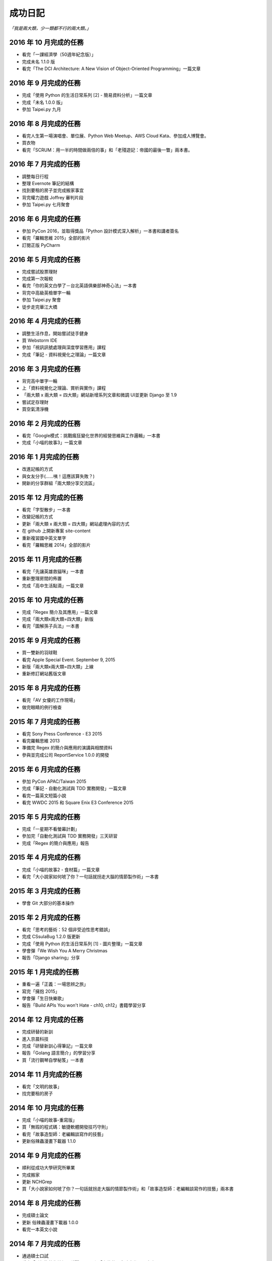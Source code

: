 成功日記
###########################

*「我是兩大類，少一類都不行的兩大類。」*

2016 年 10 月完成的任務
==================================================

*
    看完「一課經濟學（50週年紀念版）」
*
    完成未名 1.1.0 版
*
    看完「The DCI Architecture: A New Vision of Object-Oriented Programming」一篇文章


2016 年 9 月完成的任務
==================================================

*
    完成「使用 Python 的生活日常系列 [2] - 簡易資料分析」一篇文章
*
    完成「未名 1.0.0 版」
* 
    參加 Taipei.py 九月


2016 年 8 月完成的任務
==================================================

* 
    看完人生第一場演唱會、單位展、Python Web Meetup、AWS Cloud Kata、參加成人博覽會。
*
    買衣物
* 
    看完「SCRUM：用一半的時間做兩倍的事」和「老殘遊記：帝國的最後一瞥」兩本書。

2016 年 7 月完成的任務
==================================================

*
    調整每日行程
* 
    整理 Evernote 筆記的結構
* 
    找到要租的房子並完成搬家事宜
* 
    背完權力遊戲 Joffrey 審判片段
* 
    參加 Taipei.py 七月聚會


2016 年 6 月完成的任務
==================================================

*
    參加 PyCon 2016，並取得獎品「Python 設計模式深入解析」一本書和講者簽名
*
    看完「羅輯思維 2015」全部的影片
*
    訂閱正版 PyCharm

2016 年 5 月完成的任務
==================================================

*
    完成嘗試股票理財
*
    完成第一次報稅
*
    看完「你的英文白學了－台北英語俱樂部神奇心法」一本書
*
    背完中高級英檢單字一輪
*
    參加 Taipei.py 聚會
*
    徒步走完華江大橋

2016 年 4 月完成的任務
==================================================

*
    調整生活作息，開始嘗試徒手健身
*
    買 Webstorm IDE
*
    參加「視訊訊號處理與深度學習應用」課程
*
    完成「筆記 - 資料視覺化之理論」一篇文章


2016 年 3 月完成的任務
==================================================

*
    背完高中單字一輪
*
    上「資料視覺化之理論、賞析與實作」課程
*
    「兩大類 x 兩大類 = 四大類」網站新增系列文章和微調 UI並更新 Django 至 1.9
*
    嘗試定存理財
*
    買空氣清淨機


2016 年 2 月完成的任務
==================================================

*
    看完「Google模式：挑戰瘋狂變化世界的經營思維與工作邏輯」一本書
*
    完成「小喵的故事3」一篇文章

2016 年 1 月完成的任務
==================================================

*
    改進記帳的方式
*
    與女友分手(……咦！這應該算失敗？)
*
    開新的分享群組「兩大類分享交流區」

2015 年 12 月完成的任務
==================================================

*
    看完「字型散步」一本書
*
    改變記帳的方式
*
    更新「兩大類 x 兩大類 = 四大類」網站處理內容的方式
*
    在 github 上開新專案 site-content
*
    重新複習國中英文單字
*
    看完「羅輯思維 2014」全部的影片


2015 年 11 月完成的任務
==================================================

*
    看完「先讓英雄救貓咪」一本書
*
    重新整理房間的佈置
*
    完成「高中生活點滴」一篇文章


2015 年 10 月完成的任務
==================================================

*
    完成「Regex 簡介及其應用」一篇文章
*
    完成「兩大類x兩大類=四大類」新版
*
    看完「圖解孫子兵法」一本書


2015 年 9 月完成的任務
==================================================

*
    買一雙新的羽球鞋
*
    看完 Apple Special Event. September 9, 2015
*
    新版「兩大類x兩大類=四大類」上線
*
    重新修訂網站舊版文章


2015 年 8 月完成的任務
==================================================

*
    看完「AV 女優的工作現場」
*
    做完眼睛的例行檢查


2015 年 7 月完成的任務
==================================================

*
    看完 Sony Press Conference - E3 2015
*
    看完羅輯思維 2013
*
    準備完 Regex 的簡介與應用的演講與相關資料
*
    參與並完成公司 ReportService 1.0.0 的開發


2015 年 6 月完成的任務
==================================================

*
    參加 PyCon APAC/Taiwan 2015
*
    完成「筆記 - 自動化測試與 TDD 實務開發」一篇文章
*
    看完一篇英文短篇小說
*
    看完 WWDC 2015 和 Square Enix E3 Conference 2015


2015 年 5 月完成的任務
==================================================

*
    完成「一星期不看螢幕計劃」
*
    參加完「自動化測試與 TDD 實務開發」三天研習
*
    完成「Regex 的簡介與應用」報告

2015 年 4 月完成的任務
==================================================

*
    完成「小喵的故事2 - 食材篇」一篇文章
*
    看完「大小說家如何唬了你？一句話就拐走大腦的情節製作術」一本書


2015 年 3 月完成的任務
==================================================

*
    學會 Git 大部分的基本操作
    

2015 年 2 月完成的任務
==================================================

*
    看完「思考的藝術：52 個非受迫性思考錯誤」
*
    完成 CSsulaBug 1.2.0 版更新
*
    完成「使用 Python 的生活日常系列 [1] - 圖片整理」一篇文章
*
    學會彈「We Wish You A Merry Christmas 
*
    報告「Django sharing」分享

2015 年 1 月完成的任務
==================================================


*
    重看一遍「正義：一場思辨之旅」
*
    寫完「擁抱 2015」
*
    學會彈「生日快樂歌」
*
    報告「Build APIs You won't Hate - ch10, ch12」書籍學習分享


2014 年 12 月完成的任務
==================================================

*
    完成研替的新訓
*
    進入京晨科技
*
    完成「研替新訓心得筆記」一篇文章
*
    報告「Golang 語言簡介」的學習分享
*
    買「流行鋼琴自學秘笈」一本書

2014 年 11 月完成的任務
==================================================

*
    看完「文明的故事」
*
    找完要租的房子


2014 年 10 月完成的任務
==================================================

*
    完成「小喵的故事-重寫版」
*
    買「無瑕的程式碼：敏捷軟體開發技巧守則」
*
    看完「故事造型師：老編輯談寫作的技藝」
*
    更新俗辣蟲漫畫下載器 1.1.0

2014 年 9 月完成的任務
==================================================

* 
    順利從成功大學研究所畢業
*
    完成搬家
*
    更新 NCHGrep
*
    買「大小說家如何唬了你？一句話就拐走大腦的情節製作術」和「故事造型師：老編輯談寫作的技藝」兩本書

2014 年 8 月完成的任務
==================================================

*
    完成碩士論文
*
    更新 俗辣蟲漫畫下載器 1.0.0 
*
    看完一本英文小說


2014 年 7 月完成的任務
==================================================
    
*
    通過碩士口試
*
    看完「財報狗教你挖好股穩賺20%」和「史蒂芬．金談寫作」兩本書
*
    買了「文明的故事」一本書和一件很貴的新衣服
*
    了解到至少有一個人用了 CSsulaBug 漫畫下載器。
*
    改進「兩大類x兩大類=四大類」網站的介面，讓閱讀更加順暢。
*
    新註冊 Line 


2014 年 6 月完成的任務
==================================================

* 
    找到學英文的樂趣和方法
*
    新增三十小時學新東西的計劃
*
    完成「淺談 Python 的屬性」一篇文章
*
    看完「佛教的見地與修道」一本書

2014 年 5 月完成的任務
==================================================

* 
    看完「反對完美：科技與人性之戰」、「第一次領薪水就該懂的理財方法」。
*
    買了「史蒂芬．金談寫作」和「佛教的見地與修道」兩本書。

2014 年 4 月完成的任務
==================================================

* 
    買了「錢買不到的東西：金錢與正義的攻防」和「反對完美：科技與人性的正義之戰」兩本書。
*
    看完「正義：一場思辨之旅」和「錢買不到的東西：金錢與正義的攻防」。


2014 年 3 月完成的任務
==================================================

* 
    看完「英文文法有道理」、「寫作的秘密」兩本書
* 
    買「正義：一場思辨之旅」和「圖解英文寫作的要素」兩本書

2014 年 2 月完成的任務
==================================================

* 
    發佈小說語句搜尋引擎 0.1 版
* 
    發佈 CSsulaBug 漫畫下載器 0.2.1 版
* 
    完成「小喵的故事」一篇文章

2014 年 1 月完成的任務
==================================================

* 
    完成「2014 高雄跨年」、「兩大類x兩大類=四大類」架設的心路歷程」 、「我以前不會做的事」、「2014 台北電玩展一遊」四篇文章
* 
    看完「60 分鐘學會經濟學」，並了買「第一次領薪水就該懂的理財方法」、「財報狗教你挖好股穩賺20%」兩本書
* 
    開啟 nchgrep 專案

2013 年 12 月完成的任務
==================================================

*
    完成「淺談 Python 的排序」
*
    買「英文文法有道理！：重新認識英文文法觀念」和「60分鐘學會經濟學」兩本書
*
    報告完「Differential Encoding of DFAs for Fast Regular Expresssion Matching」、「Prediction and Ranking Algorithms for Event-Based Network Data」兩篇論文

2013 年 11 月完成的任務
==================================================

*
    完成「兩大類 x 兩大類 = 四大類」的大改版，包含更新 Pelican 至 3.3、修改整體網站設計並改為 html5 的版本，然後整理文章的分類、並修改文章內容等
* 
    看完「學以致富」

2013 年 10 月完成的任務
==================================================

* 
    設定完 lazchi 永久轉址
* 
    買了一台 MacBook Air 2013
*
    完成京晨面試(上了)
* 
    看完「富爸爸，窮爸爸」
* 
    完成「淺談 Python 的 for 迴圈」一篇文章
* 
    買「學以致富」、「寫作的秘密」兩本書
*
    報告完「Hardware-accelerated regular expression matching for high-throughput text analytics」、「An Improved DFA for Fast Regular Expression Matching」兩篇論文

2013 年 9 月完成的任務
==================================================

*
    我上傳了我第一部 Youtube 影片
*
    「兩大類 x 兩大類 = 四大類」網站新增 Google 網站管理員的驗證程式碼，並修改網站的介面，取消顯示分類的功能。並新增「累死雞記帳」、「成就日記」、「閱讀書單」、「初探 Mercurial 之女友開始日誌」四篇文章
*
    看完「史上最強哲學入門：東方哲人」、「史上最強哲學入門：解答你人生的疑惑」兩本書
*
    嘗試解決 Regular Expression 的問題，實作完相關的 Parse Tree，完成 Thompson NFA 和 Glushkov NFA 兩種 NFA，實作完以子集構造法的 DFA。
*
    搬完寢室、重灌完小筆電，移動在實驗室的位置，整理完 Evernote 的筆記，解決掉 VIM 自動完成的設定問題
*
    參加開發者社群
*
    參加完群暉面試(失敗)
*
    報告完「Hardware Architecture for High-Performance Regular Expression Matching」這篇論文

2013 年 8 月完成的任務
==================================================

* 
    看完 A New Approach to Text Searching
* 
    實作完 Memory-Efficient Pattern Matching Architectures Using Perfect Hashing on Graphic Processing Units 描述的 SPHM 演算法
* 
    整理 evernote 版本的行事曆
* 
    整理我現在現在的所有資料，包含家目錄、網站等
* 
    寫出 regular expression 的 NFA 和 DFA
* 
    整理實驗室報告過有關 Reg 的 paper
* 
    等到 twbbs.org 審核過後，全面改成沒有 lazchi 的版本


2013 年 7 月完成的任務
==================================================

* 
    搬宿舍，並且重灌實驗室的機器
*
    我的部落格現在已經可以被 Facebook 抓取，而且寫完了兩篇部落格文章，分別是「Qt Signals/Slots 用法整理」、「find 指令」。
*
    重新規劃累死雞記帳，並刪除主介面的三個按鈕，將新增、瀏覽改至 ActionBar，並將 Dropbox 功能移至 Menu 功能，
    另外還有刪除瀏覽頁面的兩個按鈕，編輯改成輕點一次，而刪除改成長壓(而且可以一次刪多筆) 、自訂金額設定頁面，並且有計算機功能，然後整合至支出頁面等
*
    實作完學姊的 pattern matching 方法，也比較過 Bloom Filter 碰撞的差別，同時念完16-x 、Dynamic Routing Tables Using Simple Balanced Search Trees 
    、Memory-Efficient Pattern Matching Architectures Using Perfect Hashing on Graphic Processing Units 等論文。
*
    搞懂 Snort 大概是在做什麼？

   
2013 年 6 月完成的任務
==================================================

* 
    完成累死雞記帳 Android 版和 PC 版，並完成報告和期末展示，並完成未來規劃
* 
    完成改進版本的 updatable bloomier filter
* 
    準備並報告 A Switch-Tagged Routing Methodology for PC Clusters with VLAN Ethernet
* 
    整理並完成說明我的方法
* 
    準備並完成 WWW 期末專題

2013 年 5 月完成的任務
==================================================

*
    研究並完成一個 Chrome Extension 
*
    整理筆記，並決定以後文章要放置的位置
*
    在 Pattern Matching 方面，最近完成了 C 版的 AC，和 Python 版的 Optimized AC。
*
    累死雞記帳的部分，PC 端重新規劃了功能，並完成 PC 端的程式碼，至於 Android 端則是重新開始了一個專案，
    並也重新規劃了功能，並完成了「主介面」和「相機介面」的功能，並在這個月完成了期中的報告。
*
    學習了 Qt 的運作和看完了 Model View 的文章，至於 Android 的部分則了解了如何使用相機、和如何與 Dropbox 同步資料。
*
    研究的部分，重新修改了 Bloomier Filter 的實作，發展出了一個可更新的 bloomier filter
* 
    準備並報告完 Scalable Network Virtualization in Software-Defined Networks
 
2013 年 4 月完成的任務
==================================================

* 
    看完樹枝概念英文法這本書，並開始嘗試用英文寫信給老師。
* 
    準備並報告完兩篇論文，分別是「Massively Parallel Cuckoo Pattern Matching Applied for NIDS」
    和「A Memory Efficient DFA based on Pattern Segmentation for Deep Packet Inspection」
*
    完成「FreeBSD 常用指令 - less」一篇文章
*
    準備並完成對實驗室的人教 Python 的任務。
*
    搞清楚要當研發替代役的相關問題。
* 
    搞定開發 Android 大致的框架，並研究了 Fragment 和 Database 的寫法. 
*
    暫停地獄之旅，全力開發累死雞記帳，目前大致確實了程式的架構，新增了 Android 記帳的部分，
    並完成了 Android 的介面和新增 PC 版有關「新增圖片」的介面設計
* 
    大致弄清楚 Chrome Extension 的寫法，並寫了一個小擴充
* 
    實作並完成了 Aho-Corasick 的演算法。
* 
    重新完成行事曆的運作模式

 
2013 年 3 月完成的任務
==================================================

* 
    研究並報告完 Range Hash for Regular Expression Pre-Filtering 這篇論文
*
    買了一本「樹枝概念英文法」這本英文文法書來研究。
* 
    研究完 Bloomier filter 的特性，並了解 Key 循環的影響和發生的可能性，
    並用 Python 實作了以 Bloomier Filter 為基底的 IP Lookup 演算法，
    除此之外，因為接觸了 SAX，所以又實作了一個用 SAX 的 hash function 的版本。
    接下來打算研究一下他的效果。
*
    小雞地獄之旅的部分則是改成自己實作版本的 vector 來取代 gameobjects.Vector2，
    並解決了扣血的問題，而後又整理了一遍所有的程式碼。
*
    啟動了累死雞記帳的專案，確認完大致的目標後，現在已經初步的完成了介面的設計。
*
    至於個人網站的部分，則新增了 facebook 和 G+ 按讚的功能，並更新了主介面的色調，
    command 的顏色、Google+ 的樣式等。決定暫時停止網站功能的修改，專注於內容方面的更新。
*
    創作了五篇文章，分別是「行程(Process)」、「FreeBSD 常用指令 - cut」、「FreeBSD 常用指令 - grep」、
    「FreeBSD 常用指令 - sort」、「FreeBSD 常用指令 - wc」


2013 年 2 月完成的任務
==================================================

* 
    設計出新的紀錄行事曆的方式，並重新整理筆記。
*
    重新了解 KMP 演算法的內容，並且看完並報告完了一篇論文。
*
    開始研究 chisel，現在已經完成了 Bloomier Filter 的實作。
*
    研究過了 Pygame，並且看完了幾篇相關的文章，和兩個用 Pygame 寫的遊戲。 
* 
    完成了一個可以用的個人網站(兩大類 x 兩大類 = 四大類)，並完成了老師要求的個人簡歷。
    這個網站現在可以顯示程式碼、而且有留言功能，並且有 Google+ 的動態。
    後端是 pelican ，前端是 HAML 和 SASS。 
*
    開啟了小雞地獄之旅的專案，現在已完成初步的內容，小雞會往下掉，可以左右操作移動，
    碰到磚塊都會有各別的反應。磚塊的擺放是讀取自地圖。介面現在也可以顯示血量，
    遊戲之前也有選單可以操作。
       
